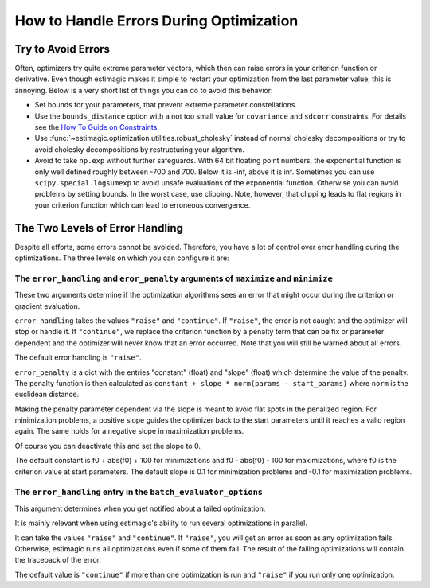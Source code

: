 .. _optimization_error_handling:

========================================
How to Handle Errors During Optimization
========================================


Try to Avoid Errors
===================

Often, optimizers try quite extreme parameter vectors, which then can raise errors in
your criterion function or derivative. Even though estimagic makes it simple to restart
your optimization from the last parameter value, this is annoying. Below is a very short
list of things you can do to avoid this behavior:

- Set bounds for your parameters, that prevent extreme parameter constellations.
- Use the ``bounds_distance`` option with a not too small value for ``covariance`` and
  ``sdcorr`` constraints. For details see the
  `How To Guide on Constraints <./how_to_use_constraints.html>`_.
- Use :func:`~estimagic.optimization.utilities.robust_cholesky` instead of normal
  cholesky decompositions or try to avoid cholesky decompositions by restructuring
  your algorithm.
- Avoid to take ``np.exp`` without further safeguards. With 64 bit floating point
  numbers, the exponential function is only well defined roughly between -700 and 700.
  Below it is -inf, above it is inf. Sometimes you can use ``scipy.special.logsumexp``
  to avoid unsafe evaluations of the exponential function. Otherwise you can avoid
  problems by setting bounds. In the worst case, use clipping. Note, however, that
  clipping leads to flat regions in your criterion function which can lead to erroneous
  convergence.


The Two Levels of Error Handling
================================

Despite all efforts, some errors cannot be avoided. Therefore, you have a lot of control
over error handling during the optimizations. The three levels on which you can
configure it are:

The ``error_handling`` and ``eror_penalty`` arguments of ``maximize`` and ``minimize``
--------------------------------------------------------------------------------------

These two arguments determine if the optimization algorithms sees an
error that might occur during the criterion or gradient evaluation.

``error_handling`` takes the values ``"raise"`` and ``"continue"``. If ``"raise"``,
the error is not caught and the optimizer will stop or handle it. If ``"continue"``,
we replace the criterion function by a penalty term that can be fix or parameter
dependent and the optimizer will never know that an error occurred. Note that you will
still be warned about all errors.

The default error handling is ``"raise"``.

``error_penalty`` is a dict with the entries "constant" (float) and "slope" (float)
which determine the value of the penalty. The penalty function is then calculated as
``constant + slope * norm(params - start_params)`` where ``norm`` is the euclidean
distance.

Making the penalty parameter dependent via the slope is meant to avoid flat spots in the
penalized region. For minimization problems, a positive slope guides the optimizer back
to the start parameters until it reaches a valid region again. The same holds for a
negative slope in maximization problems.

Of course you can deactivate this and set the slope to 0.

The default constant is f0 + abs(f0) + 100 for minimizations and f0 - abs(f0) - 100 for
maximizations, where f0 is the criterion value at start parameters.
The default slope is 0.1 for minimization problems and -0.1 for maximization problems.


The ``error_handling`` entry in the ``batch_evaluator_options``
---------------------------------------------------------------

This argument determines when you get notified about a failed optimization.

It is mainly relevant when using estimagic's ability to run several optimizations in
parallel.

It can take the values ``"raise"`` and ``"continue"``. If ``"raise"``, you will get an
error as soon as any optimization fails. Otherwise, estimagic runs all optimizations
even if some of them fail. The result of the failing optimizations will contain the
traceback of the error.

The default value is ``"continue"`` if more than one optimization is run and ``"raise"``
if you run only one optimization.
